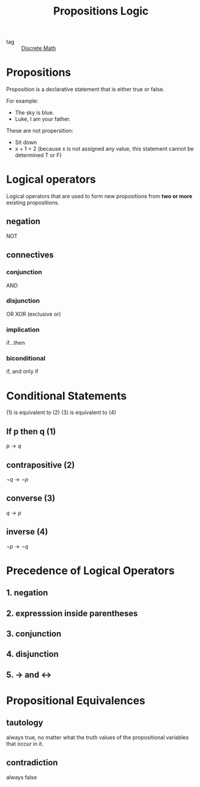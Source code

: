 :PROPERTIES:
:ID:       0b315862-099b-4bea-8e52-da5096505aed
:END:
#+title: Propositions Logic
#+filetags: :Discrete-Math:

- tag :: [[id:13a7114d-dceb-4b08-8968-8c3bf511e5d7][Discrete Math]]

* Propositions

Proposition is a declarative statement that is either true or false.

For example:

- The sky is blue.
- Luke, I am your father.

These are not propersition:

- Sit down
- x + 1 = 2 (because x is not assigned any value, this statement cannot be determined T or F)

* Logical operators

Logical operators that are used to form new propositions from *two or more* existing propositions.

** negation

NOT

** connectives

*** conjunction

AND

*** disjunction

OR
XOR (exclusive or)

*** implication

if...then
 
*** biconditional

if, and only if 

* Conditional Statements

(1) is equivalent to (2)
(3) is equivalent to (4)

** If p then q (1)

$p\to q$

** contrapositive (2)

$\neg q \to \neg p$

** converse (3)

$q \to p$

** inverse (4)

$\neg p \to \neg q$

* Precedence of Logical Operators

** 1. negation

** 2. expresssion inside parentheses

** 3. conjunction

** 4. disjunction

** 5. -> and <->

* Propositional Equivalences

** tautology

always true, no matter what the truth values of the propositional variables that occur in it.

** contradiction

always false

